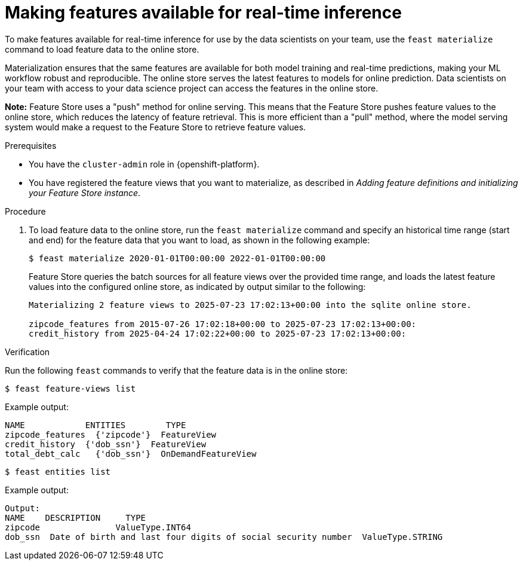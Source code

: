 :_module-type: PROCEDURE

[id="making-features-available-for-real-time-inference_{context}"]
= Making features available for real-time inference

To make features available for real-time inference for use by the data scientists on your team, use the `feast materialize` command to load feature data to the online store.  

Materialization ensures that the same features are available for both model training and real-time predictions, making your ML workflow robust and reproducible. The online store serves the latest features to models for online prediction. Data scientists on your team with access to your data science project can access the features in the online store.

*Note:* Feature Store uses a "push" method for online serving. This means that the Feature Store pushes feature values to the online store, which reduces the latency of feature retrieval. This is more efficient than a "pull" method, where the model serving system would make a request to the Feature Store to retrieve feature values. 

.Prerequisites

* You have the `cluster-admin` role in {openshift-platform}.

* You have registered the feature views that you want to materialize, as described in _Adding feature definitions and initializing your Feature Store instance_.


.Procedure

1. To load feature data to the online store, run the `feast materialize` command and specify an historical time range (start and end) for the feature data that you want to load, as shown in the following example:
+
----
$ feast materialize 2020-01-01T00:00:00 2022-01-01T00:00:00
----
+
Feature Store queries the batch sources for all feature views over the provided time range, and loads the latest feature values into the configured online store, as indicated by output similar to the following:
+
----
Materializing 2 feature views to 2025-07-23 17:02:13+00:00 into the sqlite online store.

zipcode_features from 2015-07-26 17:02:18+00:00 to 2025-07-23 17:02:13+00:00:
credit_history from 2025-04-24 17:02:22+00:00 to 2025-07-23 17:02:13+00:00:
----

.Verification

Run the following `feast` commands to verify that the feature data is in the online store:

----
$ feast feature-views list
----

Example output:

----
NAME          	ENTITIES 	TYPE
zipcode_features  {'zipcode'}  FeatureView
credit_history	{'dob_ssn'}  FeatureView
total_debt_calc   {'dob_ssn'}  OnDemandFeatureView
----

----
$ feast entities list
----

Example output:

----
Output:
NAME 	DESCRIPTION   	TYPE
zipcode               ValueType.INT64                                                    
dob_ssn  Date of birth and last four digits of social security number  ValueType.STRING
----